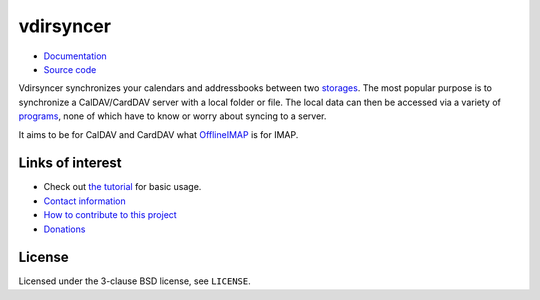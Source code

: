 ==========
vdirsyncer
==========

- `Documentation <https://vdirsyncer.pimutils.org/en/stable/>`_
- `Source code <https://github.com/pimutils/vdirsyncer>`_

Vdirsyncer synchronizes your calendars and addressbooks between two storages_.
The most popular purpose is to synchronize a CalDAV/CardDAV server with a local
folder or file. The local data can then be accessed via a variety of programs_,
none of which have to know or worry about syncing to a server.

.. _storages: https://vdirsyncer.pimutils.org/en/latest/config.html#storages
.. _programs: https://vdirsyncer.pimutils.org/en/latest/tutorials/

It aims to be for CalDAV and CardDAV what `OfflineIMAP
<http://offlineimap.org/>`_ is for IMAP.

.. image:: https://travis-ci.org/pimutils/vdirsyncer.svg?branch=master
    :target: https://travis-ci.org/pimutils/vdirsyncer

.. image:: https://codecov.io/github/pimutils/vdirsyncer/coverage.svg?branch=master
    :target: https://codecov.io/github/pimutils/vdirsyncer?branch=master

.. image:: https://badge.waffle.io/pimutils/vdirsyncer.svg?label=ready&title=Ready
    :target: https://waffle.io/pimutils/vdirsyncer

Links of interest
=================

* Check out `the tutorial
  <https://vdirsyncer.pimutils.org/en/stable/tutorial.html>`_ for basic
  usage.

* `Contact information
  <https://vdirsyncer.pimutils.org/en/stable/contact.html>`_

* `How to contribute to this project
  <https://vdirsyncer.pimutils.org/en/stable/contributing.html>`_

* `Donations <https://vdirsyncer.pimutils.org/en/stable/donations.html>`_

License
=======

Licensed under the 3-clause BSD license, see ``LICENSE``.
